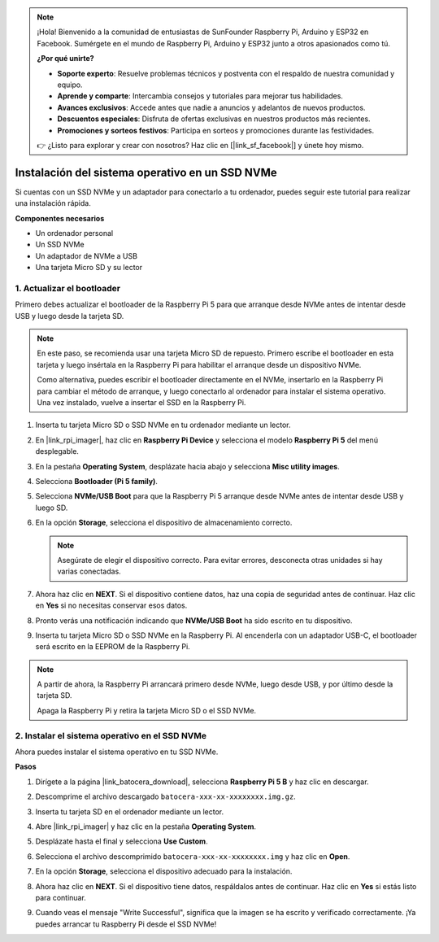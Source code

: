 .. note:: 

    ¡Hola! Bienvenido a la comunidad de entusiastas de SunFounder Raspberry Pi, Arduino y ESP32 en Facebook. Sumérgete en el mundo de Raspberry Pi, Arduino y ESP32 junto a otros apasionados como tú.

    **¿Por qué unirte?**

    - **Soporte experto**: Resuelve problemas técnicos y postventa con el respaldo de nuestra comunidad y equipo.
    - **Aprende y comparte**: Intercambia consejos y tutoriales para mejorar tus habilidades.
    - **Avances exclusivos**: Accede antes que nadie a anuncios y adelantos de nuevos productos.
    - **Descuentos especiales**: Disfruta de ofertas exclusivas en nuestros productos más recientes.
    - **Promociones y sorteos festivos**: Participa en sorteos y promociones durante las festividades.

    👉 ¿Listo para explorar y crear con nosotros? Haz clic en [|link_sf_facebook|] y únete hoy mismo.

.. _max_install_to_nvme_ubuntu:

Instalación del sistema operativo en un SSD NVMe
=====================================================

Si cuentas con un SSD NVMe y un adaptador para conectarlo a tu ordenador, puedes seguir este tutorial para realizar una instalación rápida.

**Componentes necesarios**

* Un ordenador personal
* Un SSD NVMe
* Un adaptador de NVMe a USB
* Una tarjeta Micro SD y su lector

.. _max_update_bootloader:

1. Actualizar el bootloader
----------------------------------

Primero debes actualizar el bootloader de la Raspberry Pi 5 para que arranque desde NVMe antes de intentar desde USB y luego desde la tarjeta SD.

.. .. raw:: html

..     <iframe width="700" height="500" src="https://www.youtube.com/embed/tCKTgAeWIjc?start=47&end=95&si=xbmsWGBvCWefX01T" title="YouTube video player" frameborder="0" allow="accelerometer; autoplay; clipboard-write; encrypted-media; gyroscope; picture-in-picture; web-share" referrerpolicy="strict-origin-when-cross-origin" allowfullscreen></iframe>


.. note::

    En este paso, se recomienda usar una tarjeta Micro SD de repuesto. Primero escribe el bootloader en esta tarjeta y luego insértala en la Raspberry Pi para habilitar el arranque desde un dispositivo NVMe.
    
    Como alternativa, puedes escribir el bootloader directamente en el NVMe, insertarlo en la Raspberry Pi para cambiar el método de arranque, y luego conectarlo al ordenador para instalar el sistema operativo. Una vez instalado, vuelve a insertar el SSD en la Raspberry Pi.

#. Inserta tu tarjeta Micro SD o SSD NVMe en tu ordenador mediante un lector.

#. En |link_rpi_imager|, haz clic en **Raspberry Pi Device** y selecciona el modelo **Raspberry Pi 5** del menú desplegable.

   .. image:: img/os_choose_device_pi5.png
      :width: 90%

#. En la pestaña **Operating System**, desplázate hacia abajo y selecciona **Misc utility images**.

   .. image:: img/nvme_misc.png
      :width: 90%
   
#. Selecciona **Bootloader (Pi 5 family)**.

   .. image:: img/nvme_bootloader.png
      :width: 90%
      

#. Selecciona **NVMe/USB Boot** para que la Raspberry Pi 5 arranque desde NVMe antes de intentar desde USB y luego SD.

   .. image:: img/nvme_nvme_boot.png
      :width: 90%



#. En la opción **Storage**, selecciona el dispositivo de almacenamiento correcto.

   .. note::

      Asegúrate de elegir el dispositivo correcto. Para evitar errores, desconecta otras unidades si hay varias conectadas.

   .. image:: img/os_choose_sd.png
      :width: 90%


#. Ahora haz clic en **NEXT**. Si el dispositivo contiene datos, haz una copia de seguridad antes de continuar. Haz clic en **Yes** si no necesitas conservar esos datos.

   .. image:: img/os_continue.png
      :width: 90%


#. Pronto verás una notificación indicando que **NVMe/USB Boot** ha sido escrito en tu dispositivo.

   .. image:: img/nvme_boot_finish.png
      :width: 90%


#. Inserta tu tarjeta Micro SD o SSD NVMe en la Raspberry Pi. Al encenderla con un adaptador USB-C, el bootloader será escrito en la EEPROM de la Raspberry Pi.

.. note::

    A partir de ahora, la Raspberry Pi arrancará primero desde NVMe, luego desde USB, y por último desde la tarjeta SD.
    
    Apaga la Raspberry Pi y retira la tarjeta Micro SD o el SSD NVMe.


2. Instalar el sistema operativo en el SSD NVMe
--------------------------------------------------

Ahora puedes instalar el sistema operativo en tu SSD NVMe.

**Pasos**

#. Dirígete a la página |link_batocera_download|, selecciona **Raspberry Pi 5 B** y haz clic en descargar.

   .. image:: img/batocera_download.png
      :width: 90%


#. Descomprime el archivo descargado ``batocera-xxx-xx-xxxxxxxx.img.gz``.

#. Inserta tu tarjeta SD en el ordenador mediante un lector.

#. Abre |link_rpi_imager| y haz clic en la pestaña **Operating System**.

   .. image:: img/os_choose_os.png
      :width: 90%

#. Desplázate hasta el final y selecciona **Use Custom**.

   .. image:: img/batocera_os_use_custom.png
      :width: 90%


#. Selecciona el archivo descomprimido ``batocera-xxx-xx-xxxxxxxx.img`` y haz clic en **Open**.

   .. image:: img/batocera_os_choose.png
      :width: 90%


#. En la opción **Storage**, selecciona el dispositivo adecuado para la instalación.

   .. image:: img/nvme_ssd_storage.png
      :width: 90%



#. Ahora haz clic en **NEXT**. Si el dispositivo tiene datos, respáldalos antes de continuar. Haz clic en **Yes** si estás listo para continuar.

   .. image:: img/nvme_erase.png
      :width: 90%


#. Cuando veas el mensaje "Write Successful", significa que la imagen se ha escrito y verificado correctamente. ¡Ya puedes arrancar tu Raspberry Pi desde el SSD NVMe!
